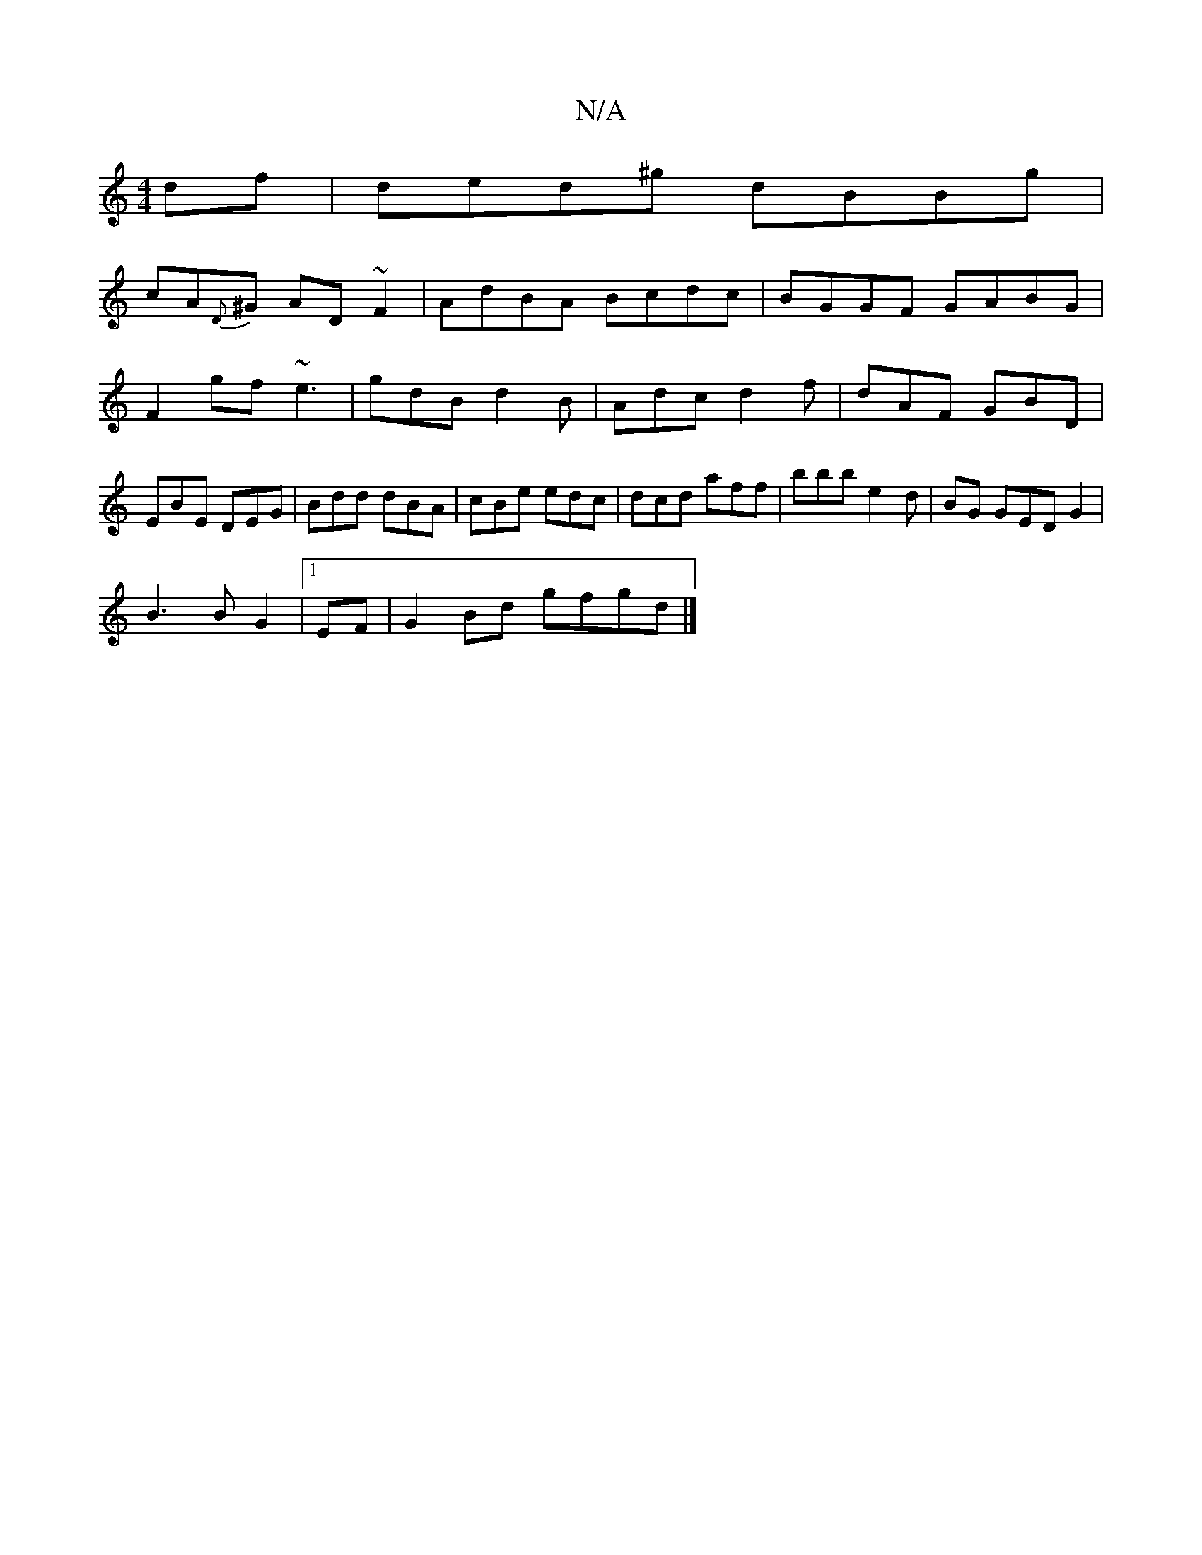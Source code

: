 X:1
T:N/A
M:4/4
R:N/A
K:Cmajor
df|ded^g dBBg|
cA{D}^G AD~F2|AdBA Bcdc|BGGF GABG|
F2 gf- ~e3|gdB d2B|Adc d2f|dAF GBD| EBE DEG|Bdd dBA|cBe edc|dcd aff|bbb e2d|BG GEDG2|
B3 B G2|1 EF|G2 Bd gfgd |]

fgaf gfed|BcdB cafe|
fedB d3B|d2 g2 
